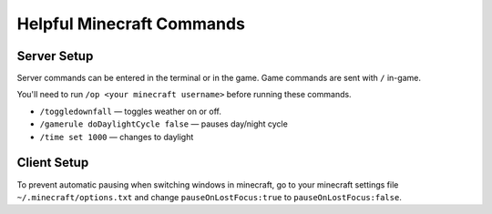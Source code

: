 Helpful Minecraft Commands
==========================

Server Setup
------------

Server commands can be entered in the terminal or in the game.
Game commands are sent with ``/`` in-game.

You'll need to run ``/op <your minecraft username>`` before running
these commands.

* ``/toggledownfall`` — toggles weather on or off.
* ``/gamerule doDaylightCycle false`` — pauses day/night cycle
* ``/time set 1000`` — changes to daylight

Client Setup
------------

To prevent automatic pausing when switching windows in minecraft,
go to your minecraft settings file ``~/.minecraft/options.txt`` and
change ``pauseOnLostFocus:true`` to ``pauseOnLostFocus:false``.
